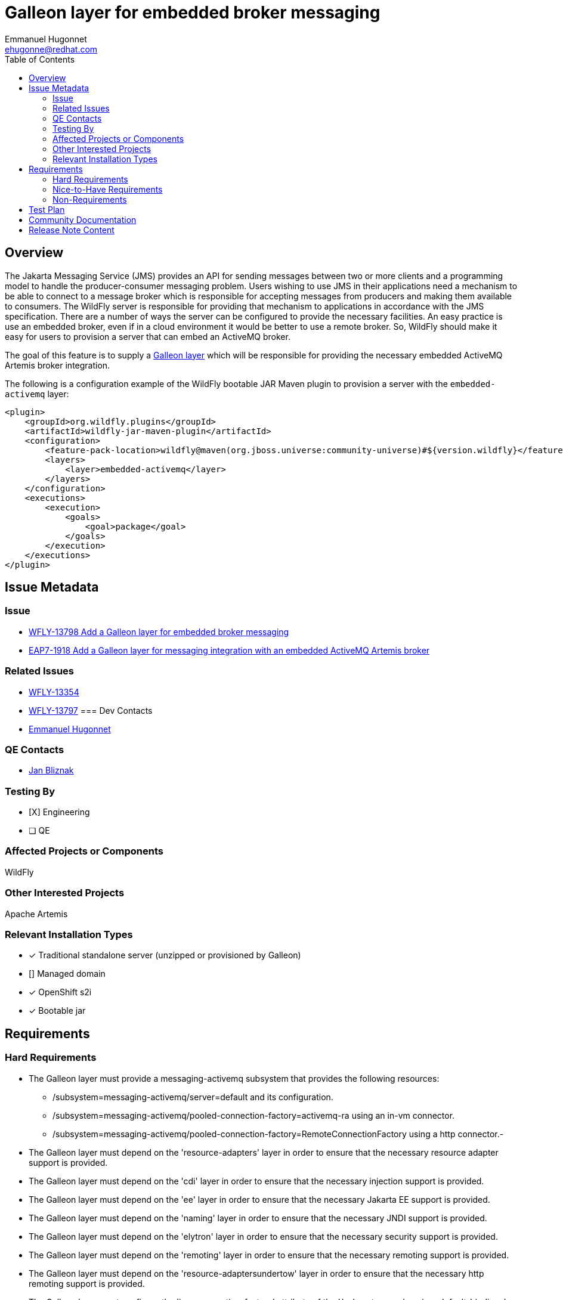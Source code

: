 = Galleon layer for embedded broker messaging
:author:            Emmanuel Hugonnet
:email:             ehugonne@redhat.com
:toc:               left
:icons:             font
:idprefix:
:idseparator:       -

== Overview

The Jakarta Messaging Service (JMS) provides an API for sending messages between two or more clients and a programming model to handle the producer-consumer messaging problem.
Users wishing to use JMS in their applications need a mechanism to be able to connect to a message broker which is responsible for accepting messages from producers and making them available
to consumers. The WildFly server is responsible for providing that mechanism to applications in accordance with the JMS specification. There are a number of ways the server
can be configured to provide the necessary facilities. An easy practice is use an embedded broker, even if in a cloud environment it would be better to use a remote broker.
So, WildFly should make it easy for users to provision a server that can embed an ActiveMQ broker.

The goal of this feature is to supply a https://docs.wildfly.org/galleon/#_layers[Galleon layer] which will be responsible for providing the necessary embedded ActiveMQ Artemis broker integration.

The following is a configuration example of the WildFly bootable JAR Maven plugin to provision a server with the `embedded-activemq` layer:

[source,xml]
----
<plugin>
    <groupId>org.wildfly.plugins</groupId>
    <artifactId>wildfly-jar-maven-plugin</artifactId>
    <configuration>
        <feature-pack-location>wildfly@maven(org.jboss.universe:community-universe)#${version.wildfly}</feature-pack-location>
        <layers>
            <layer>embedded-activemq</layer>
        </layers>
    </configuration>
    <executions>
        <execution>
            <goals>
                <goal>package</goal>
            </goals>
        </execution>
    </executions>
</plugin>
----

== Issue Metadata

=== Issue

* https://issues.jboss.org/browse/WFLY-13798[WFLY-13798 Add a Galleon layer for embedded broker messaging]
* https://issues.redhat.com/browse/EAP7-1918[EAP7-1918 Add a Galleon layer for messaging integration with an embedded ActiveMQ Artemis broker]

=== Related Issues

* https://issues.jboss.org/browse/WFLY-13354[WFLY-13354]
* https://issues.jboss.org/browse/WFLY-13797[WFLY-13797]
=== Dev Contacts

* mailto:{email}[{author}]

=== QE Contacts

* mailto:jbliznak@redhat.com[Jan Bliznak]

=== Testing By
// Put an x in the relevant field to indicate if testing will be done by Engineering or QE. 
// Discuss with QE during the Kickoff state to decide this
* [X] Engineering

* [ ] QE

=== Affected Projects or Components

WildFly

=== Other Interested Projects

Apache Artemis

=== Relevant Installation Types
// Remove the x next to the relevant field if the feature in question is not relevant
// to that kind of WildFly installation
* [x] Traditional standalone server (unzipped or provisioned by Galleon)

* [] Managed domain

* [x] OpenShift s2i

* [x] Bootable jar

== Requirements

=== Hard Requirements

* The Galleon layer must provide a messaging-activemq subsystem that provides the following resources:
** /subsystem=messaging-activemq/server=default and its configuration.
** /subsystem=messaging-activemq/pooled-connection-factory=activemq-ra using an in-vm connector.
** /subsystem=messaging-activemq/pooled-connection-factory=RemoteConnectionFactory using a http connector.-
* The Galleon layer must depend on the 'resource-adapters' layer in order to ensure that the necessary resource adapter support is provided.
* The Galleon layer must depend on the 'cdi' layer in order to ensure that the necessary injection support is provided.
* The Galleon layer must depend on the 'ee' layer in order to ensure that the necessary Jakarta EE support is provided.
* The Galleon layer must depend on the 'naming' layer in order to ensure that the necessary JNDI support is provided.
* The Galleon layer must depend on the 'elytron' layer in order to ensure that the necessary security support is provided.
* The Galleon layer must depend on the 'remoting' layer in order to ensure that the necessary remoting support is provided.
* The Galleon layer must depend on the 'resource-adaptersundertow' layer in order to ensure that the necessary http remoting support is provided.

* The Galleon layer must configure the 'jms-connection-factory' attribute of the '/subsystem=ee/service=default-bindings' resource to use the 'java:jboss/DefaultJMSConnectionFactory' JNDI binding provided by the pooled-connection-factory=activemq-ra resource.

=== Nice-to-Have Requirements

=== Non-Requirements

== Test Plan


The test coverage of the Galleon layer added by this proposal is divided in three main groups:

. Testing the Galleon layer provisioning. This testing is done by https://github.com/wildfly/wildfly/blob/master/testsuite/layers/src/test/java/org/jboss/as/test/layers/LayersTestCase.java[LayersTestCase]. The testsuite will be modified to add a new server provisioned with this layer in isolation and with this layer combined with all the layers. For each kind of provisioning, this test does the following:

.. Verifies the provisioned modules are the expected ones.
.. Verifies the provisioned server starts successfully.

. Execution of existing WildFly tests available in the WildFly test suite, which are directly testing this layer's functionalities, and execute them on a server installation provisioned with this layer.

. Execution of existing WildFly tests related to interaction with an embedded messaging broker. Most such tests do assume an embedded broker, as WildFly's standard configuration historical includes one.

Note that some of the coverage in the 3rd category of tests will be delivered as part of this feature but will require other features, e.g. Galleon layers for EJB (WFLY-13354). Tests of EJB interaction with a broker require both an EJB layer and a broker layer.

== Community Documentation

Community documentation plan is adding the layer to https://docs.wildfly.org/20/Admin_Guide.html#wildfly-galleon-layers[WildFly Galleon layers] in the section it belongs to.

== Release Note Content

A Galleon layer to provide support for Jakarta Messaging Service (JMS) integration with an embedded ActiveMQ Artemis broker.
